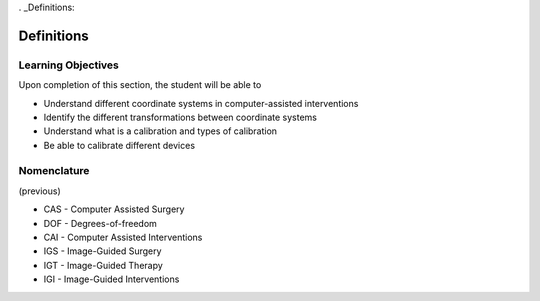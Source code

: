 . _Definitions:

Definitions
===========

Learning Objectives
-------------------

Upon completion of this section, the student will be able to

* Understand different coordinate systems in computer-assisted interventions
* Identify the different transformations between coordinate systems
* Understand what is a calibration and types of calibration
* Be able to calibrate different devices


Nomenclature
------------

(previous)

* CAS - Computer Assisted Surgery
* DOF - Degrees-of-freedom
* CAI - Computer Assisted Interventions
* IGS - Image-Guided Surgery
* IGT - Image-Guided Therapy
* IGI - Image-Guided Interventions
